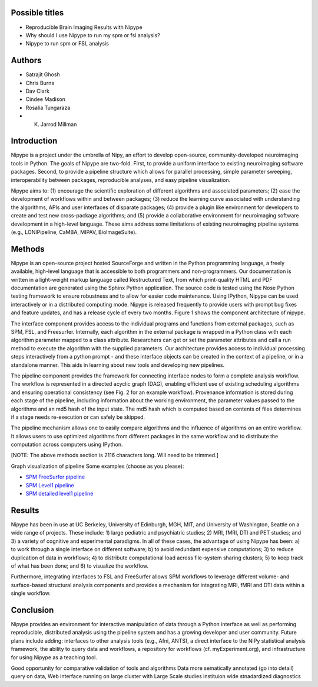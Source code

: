 Possible titles
---------------

* Reproducible Brain Imaging Results with Nipype
* Why should I use Nipype to run my spm or fsl analysis?
* Nipype to run spm or FSL analysis

Authors
-------

* Satrajit Ghosh
* Chris Burns
* Dav Clark
* Cindee Madison
* Rosalia Tungaraza
* K. Jarrod Millman


Introduction
------------

Nipype is a project under the umbrella of Nipy, an effort to develop
open-source, community-developed neuroimaging tools in Python.  The
goals of Nipype are two-fold.  First, to provide a uniform interface
to existing neuroimaging software packages.  Second, to provide a
pipeline structure which allows for parallel processing, simple
parameter sweeping, interoperability between packages, reproducible
analyses, and easy pipeline visualization.

Nipype aims to: (1) encourage the scientific exploration of different
algorithms and associated parameters; (2) ease the development of
workflows within and between packages; (3) reduce the learning
curve associated with understanding the algorithms, APIs and user
interfaces of disparate packages; (4) provide a plugin like
environment for developers to create and test new cross-package
algorithms; and (5) provide a collaborative environment for
neuroimaging software development in a high-level language. These aims
address some limitations of existing neuroimaging pipeline
systems (e.g., LONIPipeline, CaMBA, MIPAV, BioImageSuite).


Methods
-------

Nipype is an open-source project hosted SourceForge and written in the
Python programming language, a freely available, high-level language
that is accessible to both programmers and non-programmers.  Our
documentation is written in a light-weight markup language called
Restructured Text, from which print-quality HTML and PDF documentation
are generated using the Sphinx Python application.  The source code is
tested using the Nose Python testing framework to ensure robustness
and to allow for easier code maintenance. Using IPython, Nipype can be
used interactively or in a distributed computing mode. Nipype is
released frequently to provide users with prompt bug fixes and feature
updates, and has a release cycle of every two months. Figure 1 shows
the component architecture of nipype.

The interface component provides access to the individual programs and
functions from external packages, such as SPM, FSL, and Freesurfer.
Internally, each algorithm in the external package is wrapped in a
Python class with each algorithm parameter mapped to a class
attribute.  Researchers can get or set the parameter attributes and
call a run method to execute the algorithm with the supplied
parameters. Our architecture provides access to individual processing steps
interactively from a python prompt - and these interface objects can be created
in the context of a pipeline, or in a standalone manner. This aids in learning
about new tools and developing new pipelines.

The pipeline component provides the framework for connecting interface
nodes to form a complete analysis workflow. The workflow is
represented in a directed acyclic graph (DAG), enabling efficient use
of existing scheduling algorithms and ensuring operational
consistency (see Fig. 2 for an example workflow). Provenance
information is stored during each stage of the pipeline, including
information about the working environment, the parameter values passed
to the algorithms and an md5 hash of the input state. The md5 hash
which is computed based on contents of files determines if a stage
needs re-execution or can safely be skipped.

The pipeline mechanism allows one to easily compare algorithms and the
influence of algorithms on an entire workflow. It allows users to use optimized
algorithms from different packages in the same workflow and to distribute
the computation across computers using IPython.

[NOTE: The above methods section is 2116 characters long. Will need to
be trimmed.]

Graph visualization of pipeline
Some examples (choose as you please):

* `SPM FreeSurfer pipeline <http://dl.dropbox.com/u/363467/fs_spm_graph.dot.png>`_

* `SPM Level1 pipeline <http://dl.dropbox.com/u/363467/spm_graph.dot.png>`_

* `SPM detailed level1 pipeline <http://dl.dropbox.com/u/363467/spm_graph_detailed.dot.png>`_


Results
-------

Nipype has been in use at UC Berkeley, University of Edinburgh, MGH,
MIT, and University of Washington, Seattle on a wide range of
projects. These include: 1) large pediatric and psychiatric studies;
2) MRI, fMRI, DTI and PET studies; and 3) a variety of cognitive and
experimental paradigms. In all of these cases, the advantage of using
Nipype has been: a) to work through a single interface on different
software; b) to avoid redundant expensive computations; 3) to reduce
duplication of data in workflows; 4) to distribute computational
load across file-system sharing clusters; 5) to keep track of what has
been done; and 6) to visualize the workflow.

Furthermore, integrating interfaces to FSL and FreeSurfer allows SPM
workflows to leverage different volume- and surface-based structural
analysis components and provides a mechanism for integrating MRI, fMRI
and DTI data within a single workflow.


Conclusion
----------

Nipype provides an environment for interactive manipulation of data
through a Python interface as well as performing reproducible,
distributed analysis using the pipeline system and has a growing
developer and user community. Future plans include adding: interfaces
to other analysis tools (e.g., Afni, ANTS), a direct interface to the
NIPy statistical analysis framework, the ability to query data and
workflows, a repository for workflows (cf. myExperiment.org),
and infrastructure for using Nipype as a teaching tool. 

Good opportunity for comparative validation of tools and algorithms
Data more sematically annotated (go into detail)
query on data,
Web interface
running on large cluster with Large Scale studies
instituion wide stnadardized diagnostics
